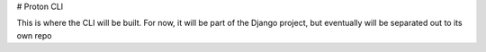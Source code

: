 # Proton CLI

This is where the CLI will be built. For now, it will be part of the Django project, but eventually will be separated out to its own repo